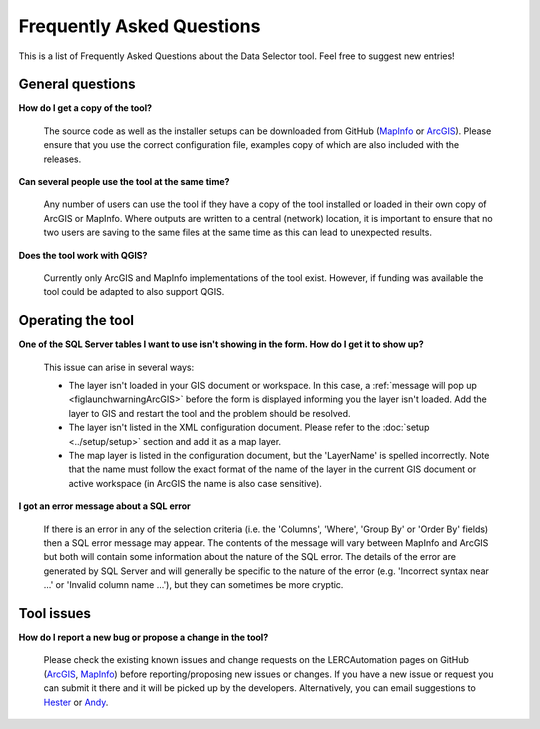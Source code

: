 .. index::
	single: FAQ
	see: Frequently asked questions; FAQ

**************************
Frequently Asked Questions
**************************

This is a list of Frequently Asked Questions about the Data Selector tool. Feel free to suggest new entries!

General questions
=================

**How do I get a copy of the tool?**

	The source code as well as the installer setups can be downloaded from GitHub (`MapInfo <https://github.com/LERCAutomation/DataSelector-MapInfo/releases>`_ or `ArcGIS <https://github.com/LERCAutomation/DataSelector---ArcObjects/releases>`_). Please ensure that you use the correct configuration file, examples copy of which are also included with the releases.

**Can several people use the tool at the same time?**

	Any number of users can use the tool if they have a copy of the tool installed or loaded in their own copy of ArcGIS or MapInfo. Where outputs are written to a central (network) location, it is important to ensure that no two users are saving to the same files at the same time as this can lead to unexpected results.

**Does the tool work with QGIS?**

	Currently only ArcGIS and MapInfo implementations of the tool exist. However, if funding was available the tool could be adapted to also support QGIS.

Operating the tool
==================

**One of the SQL Server tables I want to use isn't showing in the form. How do I get it to show up?**

	This issue can arise in several ways:

	- The layer isn't loaded in your GIS document or workspace. In this case, a :ref:`message will pop up <figlaunchwarningArcGIS>` before the form is displayed informing you the layer isn't loaded. Add the layer to GIS and restart the tool and the problem should be resolved.
	- The layer isn't listed in the XML configuration document. Please refer to the :doc:`setup <../setup/setup>` section and add it as a map layer.
	- The map layer is listed in the configuration document, but the 'LayerName' is spelled incorrectly. Note that the name must follow the exact format of the name of the layer in the current GIS document or active workspace (in ArcGIS the name is also case sensitive).

**I got an error message about a SQL error**

	If there is an error in any of the selection criteria (i.e. the 'Columns', 'Where', 'Group By' or 'Order By' fields) then a SQL error message may appear. The contents of the message will vary between MapInfo and ArcGIS but both will contain some information about the nature of the SQL error. The details of the error are generated by SQL Server and will generally be specific to the nature of the error (e.g. 'Incorrect syntax near ...' or 'Invalid column name ...'), but they can sometimes be more cryptic.


Tool issues
===========

**How do I report a new bug or propose a change in the tool?**

	Please check the existing known issues and change requests on the LERCAutomation pages on GitHub (`ArcGIS <https://github.com/LERCAutomation/DataSelector---ArcObjects/issues>`_, `MapInfo <https://github.com/LERCAutomation/DataSelector-MapInfo>`_) before reporting/proposing new issues or changes. If you have a new issue or request you can submit it there and it will be picked up by the developers. Alternatively, you can email suggestions to `Hester <mailto:Hester@HesterLyonsConsulting.co.uk>`_ or `Andy <mailto:Andy@AndyFoyConsulting.co.uk>`_. 
